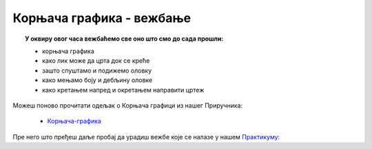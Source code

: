 
~~~~~~~~~~~~~~~~~~~~~~~~~
Корњача графика - вежбање
~~~~~~~~~~~~~~~~~~~~~~~~~

.. topic:: У оквиру овог часа вежбаћемо све оно што смо до сада прошли: 
            
            - корњача графика
            - како лик може да црта док се креће
            - зашто спуштамо и подижемо оловку
            - како мењамо боју и дебљину оловке
            - како кретањем напред и окретањем направити цртеж

Можеш поново прочитати одељак о Корњача графици из нашег Приручника:

   - `Корњача-графика <https://petlja.org/biblioteka/r/lekcije/scratch3-prirucnik/kornjaca>`_

Пре него што пређеш даље пробај да урадиш вежбе које се налазе у нашем `Практикуму <https://petlja.org/biblioteka/r/lekcije/scratch3-praktikum/scratch3-kornjaca-grafika#id15>`__:

.. infonote::

    Који од датих цртежа црта следећи програм?
 
    .. image:: ../_images/4_cas.png
       :width: 190px   
       :align: center
	 
    .. image:: ../_images/4_cas_resenje.png
        :width: 330px   
        :align: center


  .. reveal:: одговор
     :showtitle: Прикажи одговор
     :hidetitle: Сакриј одговор
 
     **Одговор: правоугаоник.**






